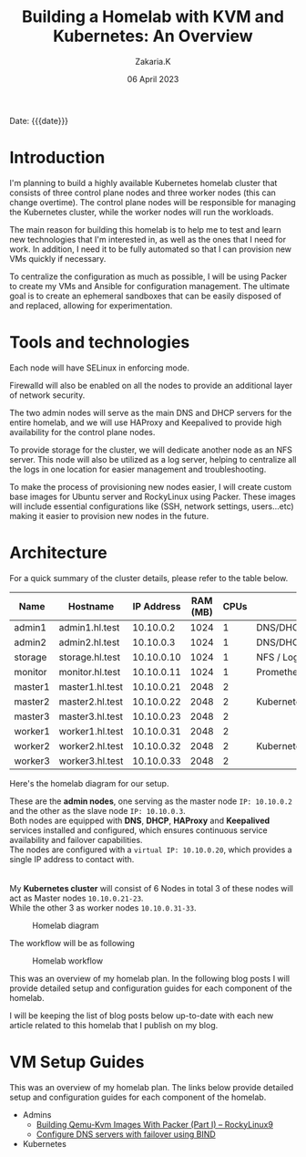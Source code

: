 #+TITLE: Building a Homelab with KVM and Kubernetes: An Overview
#+SUBTITLE: 
#+AUTHOR: Zakaria.K 
#+EMAIL: 4.kebairia@gmail.com 
#+DATE: 06 April 2023 
#+KEYWORDS: blog,kvm,linux,kubernetes,haproxy,keepalived,homelab
#+OPTIONS: html5-fancy:t tex:t
#+begin_date
Date: {{{date}}}
#+end_date

#+begin_comment
 =02:5A:41:4B:49:<IP>=
If you are new to Linux servers, it provides you a playground for learning and breaking things.
#+end_comment
* Introduction

I'm planning to build a highly available Kubernetes homelab cluster that consists of three control plane nodes and three worker nodes (this can change overtime).
The control plane nodes will be responsible for managing the Kubernetes cluster, while the worker nodes will run the workloads.

The main reason for building this homelab is to help me to test and learn new technologies that I'm interested in, as well as the ones that I need for work. In addition, I need it to be fully automated so that I can provision new VMs quickly if necessary.

To centralize the configuration as much as possible, I will be using Packer to create my VMs and Ansible for configuration management. The ultimate goal is to create an ephemeral sandboxes that can be easily disposed of and replaced, allowing for experimentation.

* Tools and technologies
Each node will have SELinux in enforcing mode.

Firewalld will also be enabled on all the nodes to provide an additional layer of network security.

The two admin nodes will serve as the main DNS and DHCP servers for the entire homelab, and we will use HAProxy and Keepalived to provide high availability for the control plane nodes.

To provide storage for the cluster, we will dedicate another node as an NFS server. This node will also be utilized as a log server, helping to centralize all the logs in one location for easier management and troubleshooting.

To make the process of provisioning new nodes easier, I will create custom base images for Ubuntu server and RockyLinux using Packer. These images will include essential configurations like (SSH, network settings, users...etc) making it easier to provision new nodes in the future.

* Architecture
For a quick summary of the cluster details, please refer to the table below.


| Name    | Hostname        | IP Address | RAM (MB) | CPUs | Software                    |
|---------+-----------------+------------+----------+------+-----------------------------|
| admin1  | admin1.hl.test  |  10.10.0.2 |     1024 |    1 | DNS/DHCP/HAProxy/Keepalived |
| admin2  | admin2.hl.test  |  10.10.0.3 |     1024 |    1 | DNS/DHCP/HAProxy/Keepalived |
|---------+-----------------+------------+----------+------+-----------------------------|
| storage | storage.hl.test | 10.10.0.10 |     1024 |    1 | NFS / Log server            |
|---------+-----------------+------------+----------+------+-----------------------------|
| monitor | monitor.hl.test | 10.10.0.11 |     1024 |    1 | Prometheus/Grafana          |
|---------+-----------------+------------+----------+------+-----------------------------|
| master1 | master1.hl.test | 10.10.0.21 |     2048 |    2 |                             |
| master2 | master2.hl.test | 10.10.0.22 |     2048 |    2 | Kubernetes                  |
| master3 | master3.hl.test | 10.10.0.23 |     2048 |    2 |                             |
|---------+-----------------+------------+----------+------+-----------------------------|
| worker1 | worker1.hl.test | 10.10.0.31 |     2048 |    2 |                             |
| worker2 | worker2.hl.test | 10.10.0.32 |     2048 |    2 | Kubernetes                  |
| worker3 | worker3.hl.test | 10.10.0.33 |     2048 |    2 |                             |
|---------+-----------------+------------+----------+------+-----------------------------|


Here's the homelab diagram for our setup.

#+begin_rightnote 
These are the *admin nodes*, one serving as the master node =IP: 10.10.0.2= and the other as the slave node =IP: 10.10.0.3=.\\
Both nodes are equipped with *DNS*, *DHCP*, *HAProxy* and *Keepalived* services installed and configured, which ensures continuous service availability and failover capabilities.\\
The nodes are configured with a =virtual IP: 10.10.0.20=, which provides a single IP address to contact with.\\
\\
\\
My *Kubernetes cluster* will consist of 6 Nodes in total 3 of these nodes will act as Master nodes =10.10.0.21-23=.\\
While the other 3 as worker nodes =10.10.0.31-33=.
#+end_rightnote

#+caption: Homelab diagram
#+attr_html: :width 630 
[[file:img/blogs/homelab/overview/arch.png]]

The workflow will be as following

#+caption: Homelab workflow
#+attr_html: :width 600 :align center
[[file:img/blogs/homelab/overview/workflow.png]]



This was an overview of my homelab plan. In the following blog posts I will provide detailed setup and configuration guides for each component of the homelab.
#+begin_leftnote
I will be keeping the list of blog posts below up-to-date with each new article related to this homelab that I publish on my blog.
#+end_leftnote
* VM Setup Guides
This was an overview of my homelab plan. The links below provide detailed setup and configuration guides for each component of the homelab.
- Admins
  - [[file:2023-04-11-building-qemu-kvm-images-with-packer-(part-I).org][Building Qemu-Kvm Images With Packer (Part I) -- RockyLinux9]]
  - [[file:2023-04-14-configure-dns-servers-with-failover-using-bind.org][Configure DNS servers with failover using BIND]]
- Kubernetes
